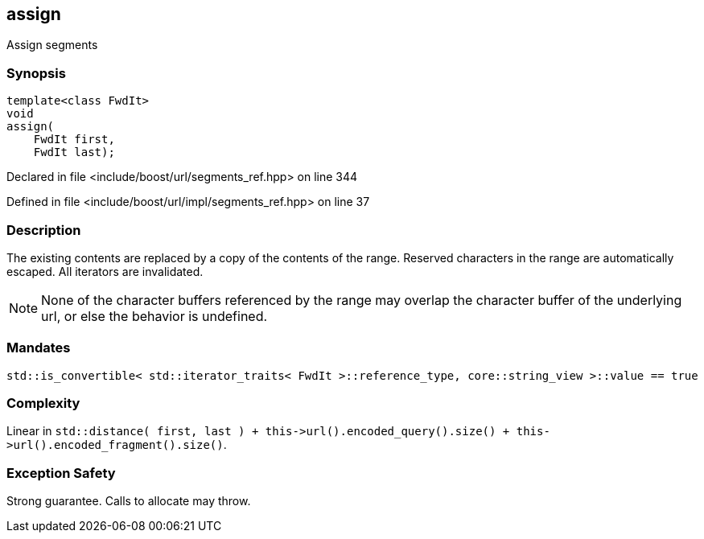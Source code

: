 :relfileprefix: ../../../
[#D663BCBD1314F22B2AED50FEA17EC614D4D248AB]
== assign

pass:v,q[Assign segments]


=== Synopsis

[source,cpp,subs="verbatim,macros,-callouts"]
----
template<class FwdIt>
void
assign(
    FwdIt first,
    FwdIt last);
----

Declared in file <include/boost/url/segments_ref.hpp> on line 344

Defined in file <include/boost/url/impl/segments_ref.hpp> on line 37

=== Description

pass:v,q[The existing contents are replaced] pass:v,q[by a copy of the contents of the range.]
pass:v,q[Reserved characters in the range are]
pass:v,q[automatically escaped.]
pass:v,q[All iterators are invalidated.]
[NOTE]
pass:v,q[None of the character buffers referenced]
pass:v,q[by the range may overlap the character]
pass:v,q[buffer of the underlying url, or else]
pass:v,q[the behavior is undefined.]

=== Mandates
[,cpp]
----
std::is_convertible< std::iterator_traits< FwdIt >::reference_type, core::string_view >::value == true
----

=== Complexity
pass:v,q[Linear in `std::distance( first, last ) + this->url().encoded_query().size() + this->url().encoded_fragment().size()`.]

=== Exception Safety
pass:v,q[Strong guarantee.]
pass:v,q[Calls to allocate may throw.]


